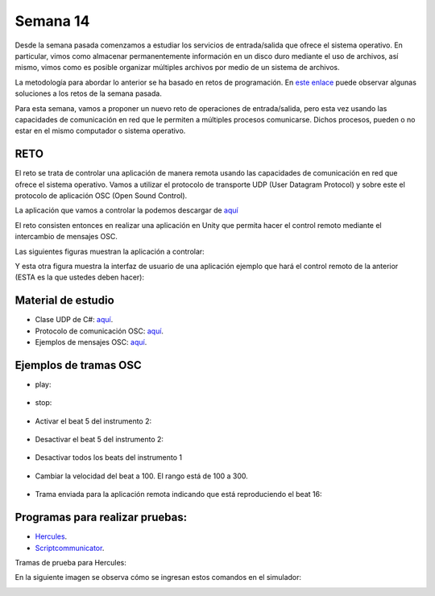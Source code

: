 Semana 14
===========
Desde la semana pasada comenzamos a estudiar los servicios de entrada/salida
que ofrece el sistema operativo. En particular, vimos como almacenar permanentemente
información en un disco duro mediante el uso de archivos, así mismo, vimos
como es posible organizar múltiples archivos por medio de un sistema de archivos.

La metodología para abordar lo anterior se ha basado en retos de programación. En 
`este enlace <https://docs.microsoft.com/en-us/dotnet/csharp/programming-guide/file-system/>`__
puede observar algunas soluciones a los retos de la semana pasada.

Para esta semana, vamos a proponer un nuevo reto de operaciones de entrada/salida, pero esta
vez usando las capacidades de comunicación en red que le permiten a múltiples procesos comunicarse.
Dichos procesos, pueden o no estar en el mismo computador o sistema operativo.

RETO
----------
El reto se trata de controlar una aplicación de manera remota usando las capacidades de
comunicación en red que ofrece el sistema operativo. Vamos a utilizar el protocolo
de transporte UDP (User Datagram Protocol) y sobre este el protocolo de aplicación
OSC (Open Sound Control).

La aplicación que vamos a controlar la podemos descargar de
`aquí <https://drive.google.com/file/d/1LLJfyRqEqSUJTiyDfAaJ70BJUM64Gdbn/view?usp=sharing>`__

El reto consisten entonces en realizar una aplicación en Unity que permita hacer
el control remoto mediante el intercambio de mensajes OSC.

Las siguientes figuras muestran la aplicación a controlar:

.. image:: ../_static/drumMachine.jpg
   :scale: 80%
   :align: center

.. image:: ../_static/udpIn.jpg
   :scale: 80%
   :align: center

.. image:: ../_static/udpOut.jpg
   :scale: 80%
   :align: center

.. image:: ../_static/speed.jpg
   :scale: 80%
   :align: center

.. image:: ../_static/instrument.jpg
   :scale: 80%
   :align: center

Y esta otra figura muestra la interfaz de usuario de una aplicación ejemplo que hará el control
remoto de la anterior (ESTA es la que ustedes deben hacer):

.. image:: ../_static/drumUdpController.jpg
   :scale: 80%
   :align: center


Material de estudio
--------------------
* Clase UDP de C#: `aquí <https://docs.microsoft.com/en-us/dotnet/api/system.net.sockets.udpclient?view=netframework-4.7.2>`__.
* Protocolo de comunicación OSC: `aquí <http://opensoundcontrol.org/spec-1_0>`__.
* Ejemplos de mensajes OSC: `aquí <http://opensoundcontrol.org/spec-1_0-examples>`__.

Ejemplos de tramas OSC
-----------------------

* play:

    .. code-block:: csharp
       :lineno-start: 1

       "/play\x00\x00\x00,i\x00\x00\x00\x00\x00\x01"

* stop:

    .. code-block:: csharp
       :lineno-start: 1

       "/play\x00\x00\x00,i\x00\x00\x00\x00\x00\x00"

* Activar el beat 5 del instrumento 2:

    .. code-block:: csharp
       :lineno-start: 1

       "/c\x02\x00,ii\x00\x00\x00\x00\x05\x00\x00\x00\x01"

* Desactivar el beat 5 del instrumento 2:

    .. code-block:: csharp
       :lineno-start: 1

       "/c\x02\x00,ii\x00\x00\x00\x00\x05\x00\x00\x00\x00"

* Desactivar todos los beats del instrumento 1

    .. code-block:: csharp
       :lineno-start: 1

       "/c\x01\x00,ii\x00\x00\x00\x00\x11\x00\x00\x00\x00"

* Cambiar la velocidad del beat a 100. El rango está de 100 a 300.

    .. code-block:: csharp
       :lineno-start: 1

       "/speed\x00\x00,i\x00\x00\x00\x00\x00\x64"

* Trama enviada para la aplicación remota indicando que está
  reproduciendo el beat 16:

    .. code-block:: csharp
       :lineno-start: 1
       
       2F 63 6f 75 6e 74 65 72 00 00 00 00 2c 69 00 00 00 00 00 10

Programas para realizar pruebas:
---------------------------------

* `Hercules <https://www.hw-group.com/software/hercules-setup-utility>`__.
* `Scriptcommunicator <https://sourceforge.net/projects/scriptcommunicator/>`__.

Tramas de prueba para Hercules:

.. code-block:: csharp
   :lineno-start: 1

   //Activar el beat 1 del instrumento 1: /c1$00,ii$00$00$00$00$01$00$00$00$01

   //Stop: /play$00$00$00,i$00$00$00$00$00$00

   //Play: /play$00$00$00,i$00$00$00$00$00$01

En la siguiente imagen se observa cómo se ingresan estos comandos en el simulador:

.. image:: ../_static/herculesTest.jpg
   :scale: 80%
   :align: center

